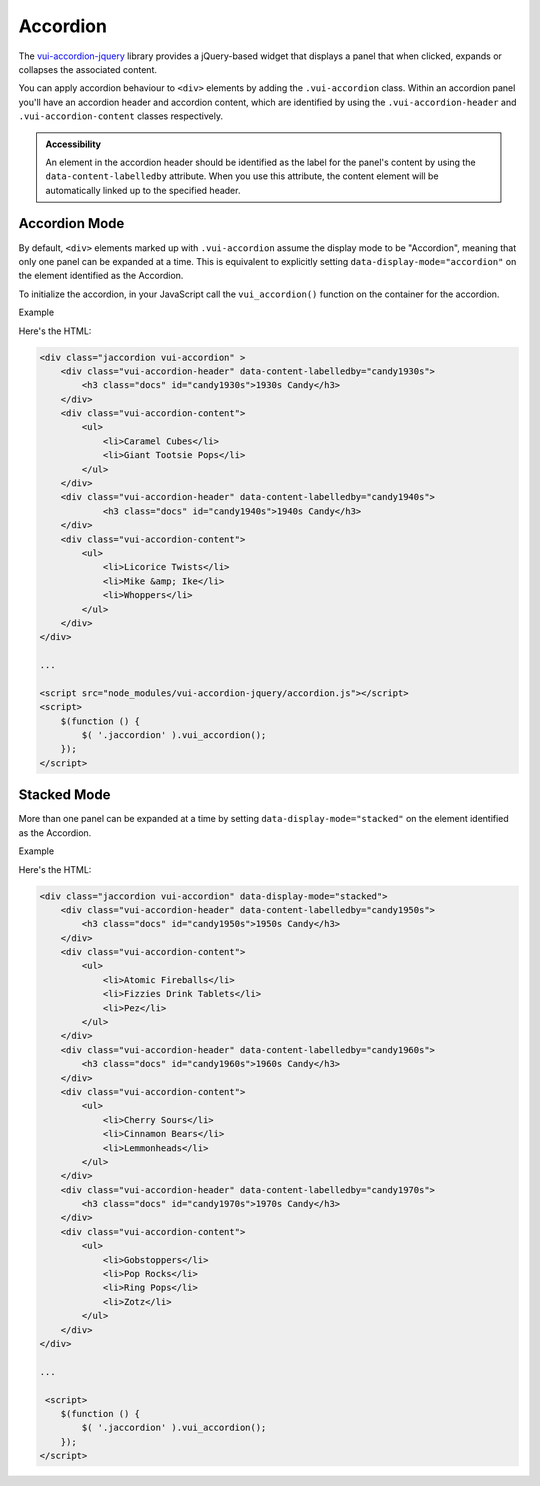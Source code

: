 ##################
Accordion
##################

The `vui-accordion-jquery <https://www.npmjs.com/browse/keyword/vui>`_ library provides a jQuery-based widget that displays a panel that when clicked, expands or collapses the associated content.

.. raw:: html
    
    <div class="vui-typography">
    <div class="jaccordion vui-accordion" >
        <div class="vui-accordion-header" data-content-labelledby="panel1">
            <h3 class="docs" id="panel1">Accordion 1</h3>
        </div>
        <div class="vui-accordion-content">
            <p>Accordion 1. Lorem ipsum dolor sit amet, consectetur adipisicing elit, sed do eiusmod tempor incididunt ut labore et dolore magna aliqua. Ut enim ad minim veniam, quis nostrud exercitation ullamco laboris nisi ut aliquip ex ea commodo consequat.</p>
        </div>
        <div class="vui-accordion-header" data-content-labelledby="panel2">
                <h3 class="docs" id="panel2">Accordion 2</h3>
        </div>
        <div class="vui-accordion-content">
            <p>Accordion 2. Lorem ipsum dolor sit amet, consectetur adipisicing elit, sed do eiusmod tempor incididunt ut labore et dolore magna aliqua. Ut enim ad minim veniam, quis nostrud exercitation ullamco laboris nisi ut aliquip ex ea commodo consequat.</p>
        </div>
    </div>
    </div>

You can apply accordion behaviour to ``<div>`` elements by adding the ``.vui-accordion`` class. Within an accordion panel you'll have an accordion header and accordion content, which are identified by using the ``.vui-accordion-header`` and ``.vui-accordion-content`` classes respectively.

.. admonition::  Accessibility

    An element in the accordion header should be identified as the label for the panel's content by using the ``data-content-labelledby`` attribute. When you use this attribute, the content element will be automatically linked up to the specified header.

****************
Accordion Mode
****************
By default, ``<div>`` elements marked up with ``.vui-accordion`` assume the display mode to be "Accordion", meaning that only one panel can be expanded at a time. This is equivalent to explicitly setting ``data-display-mode="accordion"`` on the element identified as the Accordion.

To initialize the accordion, in your JavaScript call the ``vui_accordion()`` function on the container for the accordion.

.. role:: example
    
:example:`Example`

.. raw:: html
    
    <div class="vui-typography">
    <div class=" jaccordion vui-accordion" >
        <div class="vui-accordion-header" data-content-labelledby="candy1930s">
            <h3 class="docs" id="candy1930s">1930s Candy</h3>
        </div>
        <div class="vui-accordion-content">
            <ul>
                <li>Caramel Cubes</li>
                <li>Giant Tootsie Pops</li>
            </ul>
        </div>
        <div class="vui-accordion-header" data-content-labelledby="candy1940s">
                <h3 class="docs" id="candy1940s">1940s Candy</h3>
        </div>
        <div class="vui-accordion-content">
            <ul>
                <li>Licorice Twists</li>
                <li>Mike &amp; Ike</li>
                <li>Whoppers</li>
            </ul>
        </div>
    </div>
    </div>

Here's the HTML:

.. code-block:: html
    
    <div class="jaccordion vui-accordion" >
        <div class="vui-accordion-header" data-content-labelledby="candy1930s">
            <h3 class="docs" id="candy1930s">1930s Candy</h3>
        </div>
        <div class="vui-accordion-content">
            <ul>
                <li>Caramel Cubes</li>
                <li>Giant Tootsie Pops</li>
            </ul>
        </div>
        <div class="vui-accordion-header" data-content-labelledby="candy1940s">
                <h3 class="docs" id="candy1940s">1940s Candy</h3>
        </div>
        <div class="vui-accordion-content">
            <ul>
                <li>Licorice Twists</li>
                <li>Mike &amp; Ike</li>
                <li>Whoppers</li>
            </ul>
        </div>
    </div>

    ...

    <script src="node_modules/vui-accordion-jquery/accordion.js"></script>
    <script>
        $(function () {
            $( '.jaccordion' ).vui_accordion();
        });
    </script>

****************
Stacked Mode
****************
More than one panel can be expanded at a time by setting ``data-display-mode="stacked"`` on the element identified as the Accordion.

.. role:: example
    
:example:`Example`

.. raw:: html

    <div class="vui-typography">
        <div class="jaccordion vui-accordion" data-display-mode="stacked">
            <div class="vui-accordion-header" data-content-labelledby="candy1950s">   
           <div class="vui-accordion-header-content">             
                <h3 class="docs" id="candy1950s"><a href="http://www.d2l.com">1950s Candy</a></h3>
            </div>
            </div>
            <div class="vui-accordion-content">
                <ul>
                    <li>Atomic Fireballs</li>
                    <li>Fizzies Drink Tablets</li>
                    <li>Pez</li>
                </ul>
            </div>
            <div class="vui-accordion-header" data-content-labelledby="candy1960s">
                <h3 class="docs" id="candy1960s">1960s Candy</h3>
            </div>
            <div class="vui-accordion-content">
                <ul>
                    <li>Cherry Sours</li>
                    <li>Cinnamon Bears</li>
                    <li>Lemmonheads</li>
                </ul>
            </div>
            <div class="vui-accordion-header" data-content-labelledby="candy1970s">
                <h3 class="docs" id="candy1970s">1970s Candy</h3>
            </div>
            <div class="vui-accordion-content">
                <ul>
                    <li>Gobstoppers</li>
                    <li>Pop Rocks</li>
                    <li>Ring Pops</li>
                    <li>Zotz</li>
                </ul>
            </div>
        </div>
    </div>

Here's the HTML:

.. code-block:: html
    
    <div class="jaccordion vui-accordion" data-display-mode="stacked">
        <div class="vui-accordion-header" data-content-labelledby="candy1950s">                
            <h3 class="docs" id="candy1950s">1950s Candy</h3>
        </div>
        <div class="vui-accordion-content">
            <ul>
                <li>Atomic Fireballs</li>
                <li>Fizzies Drink Tablets</li>
                <li>Pez</li>
            </ul>
        </div>
        <div class="vui-accordion-header" data-content-labelledby="candy1960s">
            <h3 class="docs" id="candy1960s">1960s Candy</h3>
        </div>
        <div class="vui-accordion-content">
            <ul>
                <li>Cherry Sours</li>
                <li>Cinnamon Bears</li>
                <li>Lemmonheads</li>
            </ul>
        </div>
        <div class="vui-accordion-header" data-content-labelledby="candy1970s">
            <h3 class="docs" id="candy1970s">1970s Candy</h3>
        </div>
        <div class="vui-accordion-content">
            <ul>
                <li>Gobstoppers</li>
                <li>Pop Rocks</li>
                <li>Ring Pops</li>
                <li>Zotz</li>
            </ul>
        </div>
    </div>

    ...

     <script>
        $(function () {
            $( '.jaccordion' ).vui_accordion();
        });
    </script>
    
